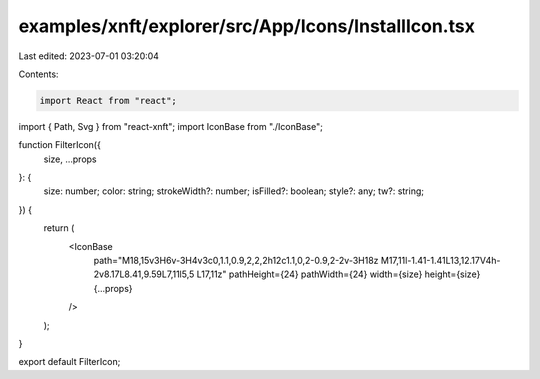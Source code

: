 examples/xnft/explorer/src/App/Icons/InstallIcon.tsx
====================================================

Last edited: 2023-07-01 03:20:04

Contents:

.. code-block:: tsx

    import React from "react";
import { Path, Svg } from "react-xnft";
import IconBase from "./IconBase";

function FilterIcon({
  size,
  ...props
}: {
  size: number;
  color: string;
  strokeWidth?: number;
  isFilled?: boolean;
  style?: any;
  tw?: string;
}) {
  return (
    <IconBase
      path="M18,15v3H6v-3H4v3c0,1.1,0.9,2,2,2h12c1.1,0,2-0.9,2-2v-3H18z M17,11l-1.41-1.41L13,12.17V4h-2v8.17L8.41,9.59L7,11l5,5 L17,11z"
      pathHeight={24}
      pathWidth={24}
      width={size}
      height={size}
      {...props}
    />
  );
}

export default FilterIcon;


